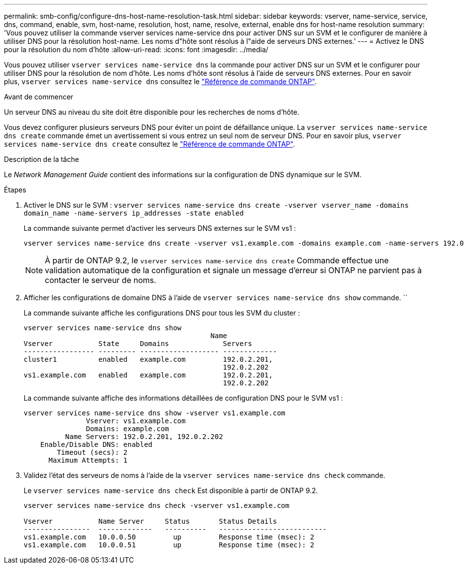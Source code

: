 ---
permalink: smb-config/configure-dns-host-name-resolution-task.html 
sidebar: sidebar 
keywords: vserver, name-service, service, dns, command, enable, svm, host-name, resolution, host, name, resolve, external, enable dns for host-name resolution 
summary: 'Vous pouvez utiliser la commande vserver services name-service dns pour activer DNS sur un SVM et le configurer de manière à utiliser DNS pour la résolution host-name. Les noms d"hôte sont résolus à l"aide de serveurs DNS externes.' 
---
= Activez le DNS pour la résolution du nom d'hôte
:allow-uri-read: 
:icons: font
:imagesdir: ../media/


[role="lead"]
Vous pouvez utiliser `vserver services name-service dns` la commande pour activer DNS sur un SVM et le configurer pour utiliser DNS pour la résolution de nom d'hôte. Les noms d'hôte sont résolus à l'aide de serveurs DNS externes. Pour en savoir plus, `vserver services name-service dns` consultez le link:https://docs.netapp.com/us-en/ontap-cli/search.html?q=vserver+services+name-service+dns["Référence de commande ONTAP"^].

.Avant de commencer
Un serveur DNS au niveau du site doit être disponible pour les recherches de noms d'hôte.

Vous devez configurer plusieurs serveurs DNS pour éviter un point de défaillance unique. La `vserver services name-service dns create` commande émet un avertissement si vous entrez un seul nom de serveur DNS. Pour en savoir plus, `vserver services name-service dns create` consultez le link:https://docs.netapp.com/us-en/ontap-cli/vserver-services-name-service-dns-create.html["Référence de commande ONTAP"^].

.Description de la tâche
Le _Network Management Guide_ contient des informations sur la configuration de DNS dynamique sur le SVM.

.Étapes
. Activer le DNS sur le SVM : `vserver services name-service dns create -vserver vserver_name -domains domain_name -name-servers ip_addresses -state enabled`
+
La commande suivante permet d'activer les serveurs DNS externes sur le SVM vs1 :

+
[listing]
----
vserver services name-service dns create -vserver vs1.example.com -domains example.com -name-servers 192.0.2.201,192.0.2.202 -state enabled
----
+
[NOTE]
====
À partir de ONTAP 9.2, le `vserver services name-service dns create` Commande effectue une validation automatique de la configuration et signale un message d'erreur si ONTAP ne parvient pas à contacter le serveur de noms.

====
. Afficher les configurations de domaine DNS à l'aide de `vserver services name-service dns show` commande. ``
+
La commande suivante affiche les configurations DNS pour tous les SVM du cluster :

+
[listing]
----
vserver services name-service dns show
                                             Name
Vserver           State     Domains             Servers
----------------- --------- ------------------- -------------
cluster1          enabled   example.com         192.0.2.201,
                                                192.0.2.202
vs1.example.com   enabled   example.com         192.0.2.201,
                                                192.0.2.202
----
+
La commande suivante affiche des informations détaillées de configuration DNS pour le SVM vs1 :

+
[listing]
----
vserver services name-service dns show -vserver vs1.example.com
               Vserver: vs1.example.com
               Domains: example.com
          Name Servers: 192.0.2.201, 192.0.2.202
    Enable/Disable DNS: enabled
        Timeout (secs): 2
      Maximum Attempts: 1
----
. Validez l'état des serveurs de noms à l'aide de la `vserver services name-service dns check` commande.
+
Le `vserver services name-service dns check` Est disponible à partir de ONTAP 9.2.

+
[listing]
----
vserver services name-service dns check -vserver vs1.example.com

Vserver           Name Server     Status       Status Details
----------------  -------------   ----------   --------------------------
vs1.example.com   10.0.0.50         up         Response time (msec): 2
vs1.example.com   10.0.0.51         up         Response time (msec): 2
----

